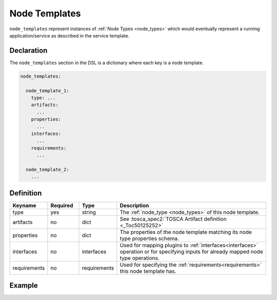 .. _node_templates:

Node Templates
==============

``node_templates`` represent instances of :ref:`Node Types <node_types>` which would eventually
represent a running application/service as described in the service template.

Declaration
-----------

The ``node_templates`` section in the DSL is a dictionary where each key
is a node template.

.. code:: yaml

   node_templates:

     node_template_1:
       type: ...
       artifacts:
         ...
       properties:
         ...
       interfaces:
         ...
       requirements:
         ...

     node_template_2:
       ...

Definition
----------

.. list-table:: 
   :widths: 10 10 10 50
   :header-rows: 1

   * - Keyname
     - Required
     - Type
     - Description
   * - type
     - yes
     - string
     - The :ref:`node_type <node_types>` of this node template.
   * - artifacts
     - no
     - dict
     - See :tosca_spec2:`TOSCA Artifact definition <_Toc50125252>`
   * - properties
     - no
     - dict
     - The properties of the node template matching its node type properties schema.
   * - interfaces
     - no
     - interfaces
     - Used for mapping plugins to :ref:`interfaces<interfaces>` operation or for specifying inputs for already mapped node type operations.
   * - requirements
     - no
     - requirements
     - Used for specifying the :ref:`requirements<requirements>` this node template has.


Example
-------

.. tab-set-code::

  .. code:: yaml

    node_types:
      # The following node type is used in the node templates section
      nodes.Nginx:
        derived_from: tosca.nodes.WebServer
        properties:
          port:
            description: The default listening port for the Nginx server.
            type: integer
        interfaces:
          Standard:
            create:
              implementation: scripts/install-nginx.sh
              inputs:
                process:
                  default:
                    env:
                      port: 80
            start: scripts/start-nginx.sh

    node_templates:
      vm:
        type: tosca.nodes.Compute
        properties:
          ip: 192.168.0.11

      nginx:
        # We specify that this node template is of the node type we defined in the node types section
        type: nodes.Nginx
        # properties should match nodes.Nginx type properties schema
        properties:
          port: 80
        interfaces:
          Standard:
            create:
              # inputs should match the inputs schema defined in nodes.Nginx for the create operation
              inputs:
                process:
                  env:
                    port: { get_property: [SELF, port] }
        requirements:
          - type: tosca.requirements.contained_in
            target: vm

  .. literalinclude:: ./../examples/node-templates-1.py
    :language: python

.. seealso:: For more information, refer to :tosca_spec2:`TOSCA Node Templates Section <_Toc50125410>`
